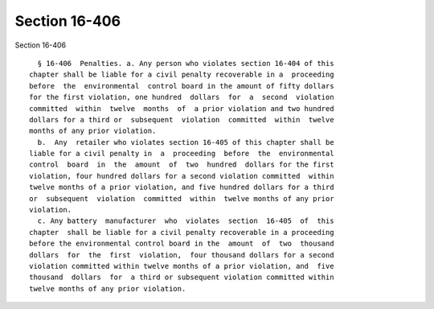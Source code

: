 Section 16-406
==============

Section 16-406 ::    
        
     
        § 16-406  Penalties. a. Any person who violates section 16-404 of this
      chapter shall be liable for a civil penalty recoverable in a  proceeding
      before  the  environmental  control board in the amount of fifty dollars
      for the first violation, one hundred  dollars  for  a  second  violation
      committed  within  twelve  months  of  a prior violation and two hundred
      dollars for a third or  subsequent  violation  committed  within  twelve
      months of any prior violation.
        b.  Any  retailer who violates section 16-405 of this chapter shall be
      liable for a civil penalty in  a  proceeding  before  the  environmental
      control  board  in  the  amount  of  two  hundred  dollars for the first
      violation, four hundred dollars for a second violation committed  within
      twelve months of a prior violation, and five hundred dollars for a third
      or  subsequent  violation  committed  within  twelve months of any prior
      violation.
        c. Any battery  manufacturer  who  violates  section  16-405  of  this
      chapter  shall be liable for a civil penalty recoverable in a proceeding
      before the environmental control board in the  amount  of  two  thousand
      dollars  for  the  first  violation,  four thousand dollars for a second
      violation committed within twelve months of a prior violation, and  five
      thousand  dollars  for  a third or subsequent violation committed within
      twelve months of any prior violation.
    
    
    
    
    
    
    